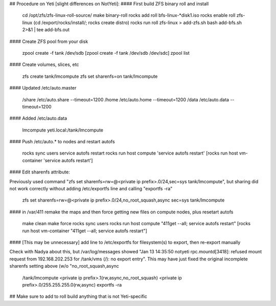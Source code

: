 ## Procedure on Yeti [slight differences on NotYeti]:
#### First build ZFS binary roll and install

     cd /opt/zfs/zfs-linux-roll-source/
     make binary-roll
     rocks add roll bfs-linux-*disk1.iso
     rocks enable roll zfs-linux
     (cd /export/rocks/install/; rocks create distro)
     rocks run roll zfs-linux > add-zfs.sh
     bash add-bfs.sh 2>&1 | tee add-bfs.out

#### Create ZFS pool from your disk

     zpool create -f tank /dev/sdb
     [zpool create -f tank /dev/sdb /dev/sdc]
     zpool list

#### Create volumes, slices, etc

     zfs create tank/lmcompute
     zfs set sharenfs=on tank/lmcompute   

#### Updated /etc/auto.master

     /share /etc/auto.share --timeout=1200
     /home  /etc/auto.home  --timeout=1200
     /data  /etc/auto.data  --timeout=1200

#### Added /etc/auto.data

     lmcompute yeti.local:/tank/lmcompute

#### Push /etc/auto.* to nodes and restart autofs
 
     rocks sync users
     service autofs restart
     rocks run host compute 'service autofs restart'
     [rocks run host vm-container 'service autofs restart']

#### Edit sharenfs attribute:

Previously used command "zfs set sharenfs=rw=@<private ip prefix>.0/24,sec=sys tank/lmcompute", but 
sharing did not work correctly without adding /etc/exportfs line and calling "exportfs -ra"

     zfs set sharenfs=rw=@<private ip prefix>.0/24,no_root_squash,async sec=sys tank/lmcompute

#### in /var/411 remake the maps and then force getting new files on compute nodes, plus resetart autofs

     make clean
     make force
     rocks sync users
     rocks run host compute "411get --all; service autofs restart"
     [rocks run host vm-container "411get --all; service autofs restart"]

#### [This may be unnecessary] add line to /etc/exportfs for filesystem(s) to export, then re-export manually 

Check with Nadya about this, but /var/log/messages showed "Jan 13 14:35:50 notyeti rpc.mountd[3418]: 
refused mount request from 192.168.202.253 for /tank/vms (/): no export entry".  This may have just
fixed the original incomplete sharenfs setting above (w/o "no_root_squash,async

     /tank/lmcompute <private ip prefix>.1(rw,async,no_root_squash) <private ip prefix>.0/255.255.255.0(rw,async)
     exportfs -ra

## Make sure to add to roll build anything that is not Yeti-specific


